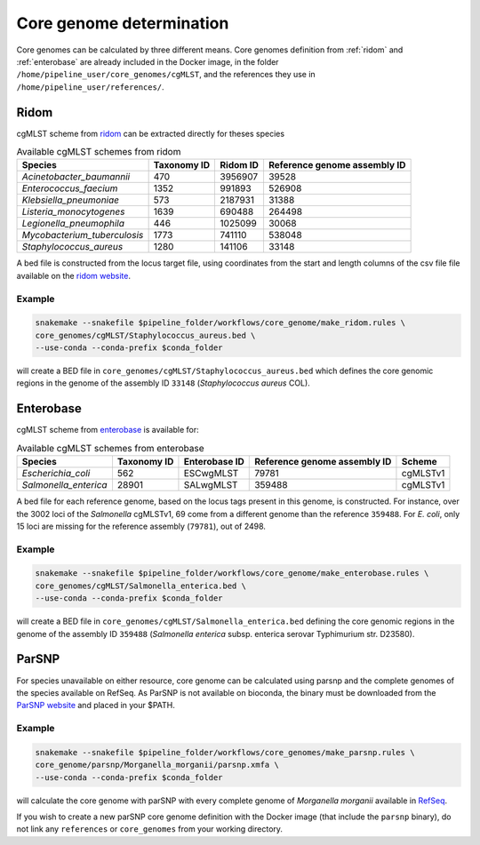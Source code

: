 .. _core_genome:

=========================
Core genome determination
=========================

Core genomes can be calculated by three different means. Core genomes definition from :ref:`ridom` and :ref:`enterobase` are already included in the Docker image, in the folder ``/home/pipeline_user/core_genomes/cgMLST``, and the references they use in ``/home/pipeline_user/references/``.


.. _ridom:
-----
Ridom
-----

cgMLST scheme from `ridom <http://www.cgmlst.org/ncs>`_ can be extracted directly for theses species
  
.. csv-table:: Available cgMLST schemes from ridom
   :header: "Species", "Taxonomy ID", "Ridom ID", "Reference genome assembly ID"

   "*Acinetobacter_baumannii*","470","3956907","39528"
   "*Enterococcus_faecium*","1352","991893","526908"
   "*Klebsiella_pneumoniae*","573","2187931","31388"
   "*Listeria_monocytogenes*","1639","690488","264498"
   "*Legionella_pneumophila*","446","1025099","30068"
   "*Mycobacterium_tuberculosis*","1773","741110","538048"
   "*Staphylococcus_aureus*","1280","141106","33148"

A bed file is constructed from the locus target file, using coordinates from the start and length columns of the csv file file available on the `ridom website <http://www.cgmlst.org/ncs/schema/3956907/locus/?content-type=csv>`_. 

Example
-------

.. code-block:: bash

   snakemake --snakefile $pipeline_folder/workflows/core_genome/make_ridom.rules \
   core_genomes/cgMLST/Staphylococcus_aureus.bed \
   --use-conda --conda-prefix $conda_folder

will create a BED file in ``core_genomes/cgMLST/Staphylococcus_aureus.bed`` which defines the core genomic regions in the genome of the assembly ID ``33148`` (*Staphylococcus aureus* COL). 

.. _enterobase:

----------
Enterobase
----------

cgMLST scheme from `enterobase <http://enterobase.warwick.ac.uk/>`_ is available for:



.. csv-table:: Available cgMLST schemes from enterobase
   :header: "Species", "Taxonomy ID", "Enterobase ID", "Reference genome assembly ID", "Scheme"

   "*Escherichia_coli*","562","ESCwgMLST","79781","cgMLSTv1"
   "*Salmonella_enterica*","28901","SALwgMLST","359488","cgMLSTv1"


A bed file for each reference genome, based on the locus tags present in this genome, is constructed. For instance, over the 3002 loci of the *Salmonella* cgMLSTv1, 69 come from a different genome than the reference ``359488``. For *E. coli*, only 15 loci are missing for the reference assembly (``79781``), out of 2498.

Example
-------

.. code-block:: bash

   snakemake --snakefile $pipeline_folder/workflows/core_genome/make_enterobase.rules \
   core_genomes/cgMLST/Salmonella_enterica.bed \
   --use-conda --conda-prefix $conda_folder

will create a BED file in ``core_genomes/cgMLST/Salmonella_enterica.bed`` defining the core genomic regions in the genome of the assembly ID ``359488`` (*Salmonella enterica* subsp. enterica serovar Typhimurium str. D23580).
   

------   
ParSNP
------

For species unavailable on either resource, core genome can be calculated using parsnp and the complete genomes of the species available on RefSeq. As ParSNP is not available on bioconda, the binary must be downloaded from the `ParSNP website <http://harvest.readthedocs.io/en/latest/content/parsnp/quickstart.html>`_ and placed in your $PATH. 

Example
-------

.. code-block:: bash
		
   snakemake --snakefile $pipeline_folder/workflows/core_genomes/make_parsnp.rules \
   core_genome/parsnp/Morganella_morganii/parsnp.xmfa \
   --use-conda --conda-prefix $conda_folder 

will calculate the core genome with parSNP with every complete genome of *Morganella morganii* available in `RefSeq <https://www.ncbi.nlm.nih.gov/refseq/>`_.


If you wish to create a new parSNP core genome definition with the Docker image (that include the ``parsnp`` binary), do not link any ``references`` or ``core_genomes`` from your working directory.
